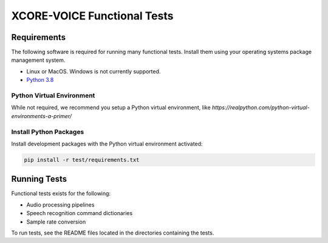 ############################
XCORE-VOICE Functional Tests
############################

************
Requirements
************

The following software is required for running many functional tests.  Install them using your operating systems package management system.

* Linux or MacOS. Windows is not currently supported.
* `Python 3.8 <https://www.python.org/>`__

Python Virtual Environment
==========================

While not required, we recommend you setup a Python virtual environment, like `https://realpython.com/python-virtual-environments-a-primer/`

Install Python Packages
=======================

Install development packages with the Python virtual environment activated:

.. code-block:: console

    pip install -r test/requirements.txt

*************
Running Tests
*************

Functional tests exists for the following:

- Audio processing pipelines
- Speech recognition command dictionaries
- Sample rate conversion

To run tests, see the README files located in the directories containing the tests.
